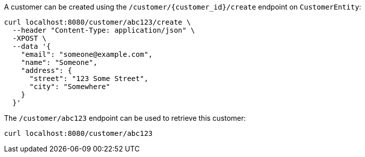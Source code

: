 
A customer can be created using the `/customer/\{customer_id\}/create` endpoint on `CustomerEntity`:

[source,command line]
----
curl localhost:8080/customer/abc123/create \
  --header "Content-Type: application/json" \
  -XPOST \
  --data '{
    "email": "someone@example.com",
    "name": "Someone",
    "address": {
      "street": "123 Some Street",
      "city": "Somewhere"
    }
  }'
----

The `/customer/abc123` endpoint can be used to retrieve this customer:

[source,command line]
----
curl localhost:8080/customer/abc123
----
